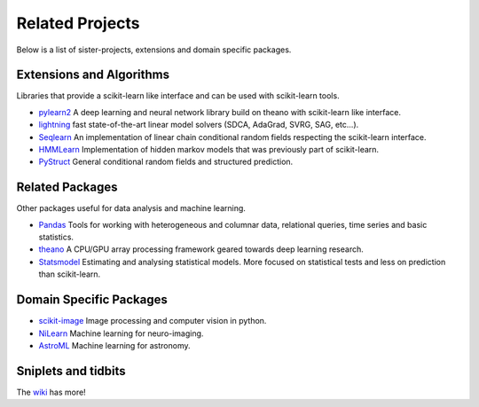 =====================================
Related Projects
=====================================

Below is a list of sister-projects, extensions and domain specific packages.

Extensions and Algorithms
-------------------------
Libraries that provide a scikit-learn like interface and can be used with scikit-learn tools.

- `pylearn2 <http://deeplearning.net/software/pylearn2/>`_ A deep learning and
  neural network library build on theano with scikit-learn like interface.

- `lightning <http://www.mblondel.org/lightning/>`_ fast state-of-the-art linear model solvers (SDCA, AdaGrad, SVRG, SAG, etc...).

- `Seqlearn <https://github.com/larsmans/seqlearn>`_  An implementation of
  linear chain conditional random fields respecting the scikit-learn interface.

- `HMMLearn <https://github.com/hmmlearn/hmmlearn>`_ Implementation of hidden
  markov models that was previously part of scikit-learn.

- `PyStruct <https://pystruct.githup.io>`_ General conditional random fields
  and structured prediction.


Related Packages
----------------
Other packages useful for data analysis and machine learning.

- `Pandas <http://pandas.pydata.org>`_ Tools for working with heterogeneous and
  columnar data, relational queries, time series and basic statistics.

- `theano <http://deeplearning.net/software/theano/>`_ A CPU/GPU array
  processing framework geared towards deep learning research.

- `Statsmodel <http://statsmodels.sourceforge.net/>`_ Estimating and analysing
  statistical models. More focused on statistical tests and less on prediction
  than scikit-learn.


Domain Specific Packages
-------------------------
- `scikit-image <http://scikit-image.org/>`_ Image processing and computer vision in python.
- `NiLearn <https://nilearn.github.io/>`_ Machine learning for neuro-imaging.
- `AstroML <http://www.astroml.org/>`_  Machine learning for astronomy.

Sniplets and tidbits
---------------------
The `wiki <https://github.com/scikit-learn/scikit-learn/wiki/Third-party-projects-and-code-snippets>`_ has more!
